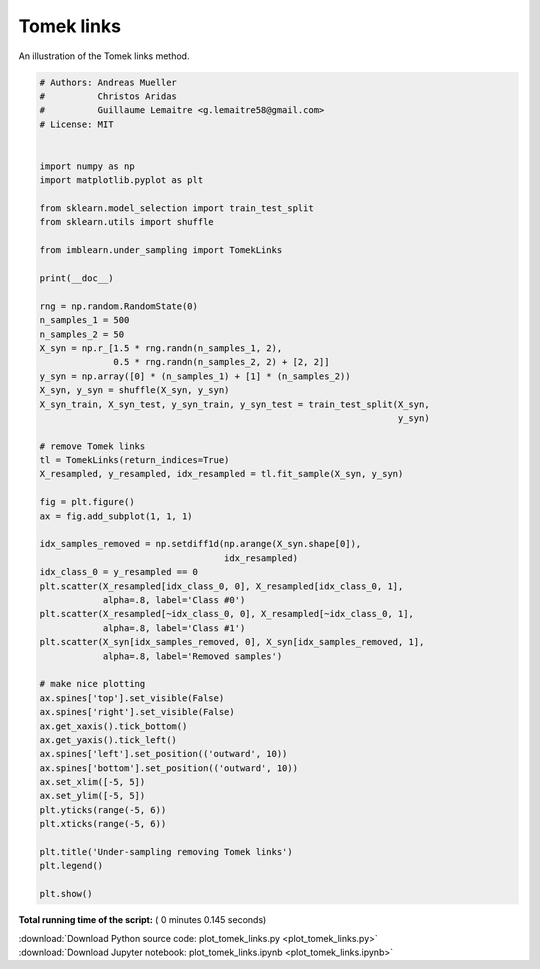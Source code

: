 

.. _sphx_glr_auto_examples_under-sampling_plot_tomek_links.py:


===========
Tomek links
===========

An illustration of the Tomek links method.




.. image:: /auto_examples/under-sampling/images/sphx_glr_plot_tomek_links_001.png
    :align: center





.. code-block:: python


    # Authors: Andreas Mueller
    #          Christos Aridas
    #          Guillaume Lemaitre <g.lemaitre58@gmail.com>
    # License: MIT


    import numpy as np
    import matplotlib.pyplot as plt

    from sklearn.model_selection import train_test_split
    from sklearn.utils import shuffle

    from imblearn.under_sampling import TomekLinks

    print(__doc__)

    rng = np.random.RandomState(0)
    n_samples_1 = 500
    n_samples_2 = 50
    X_syn = np.r_[1.5 * rng.randn(n_samples_1, 2),
                  0.5 * rng.randn(n_samples_2, 2) + [2, 2]]
    y_syn = np.array([0] * (n_samples_1) + [1] * (n_samples_2))
    X_syn, y_syn = shuffle(X_syn, y_syn)
    X_syn_train, X_syn_test, y_syn_train, y_syn_test = train_test_split(X_syn,
                                                                        y_syn)

    # remove Tomek links
    tl = TomekLinks(return_indices=True)
    X_resampled, y_resampled, idx_resampled = tl.fit_sample(X_syn, y_syn)

    fig = plt.figure()
    ax = fig.add_subplot(1, 1, 1)

    idx_samples_removed = np.setdiff1d(np.arange(X_syn.shape[0]),
                                       idx_resampled)
    idx_class_0 = y_resampled == 0
    plt.scatter(X_resampled[idx_class_0, 0], X_resampled[idx_class_0, 1],
                alpha=.8, label='Class #0')
    plt.scatter(X_resampled[~idx_class_0, 0], X_resampled[~idx_class_0, 1],
                alpha=.8, label='Class #1')
    plt.scatter(X_syn[idx_samples_removed, 0], X_syn[idx_samples_removed, 1],
                alpha=.8, label='Removed samples')

    # make nice plotting
    ax.spines['top'].set_visible(False)
    ax.spines['right'].set_visible(False)
    ax.get_xaxis().tick_bottom()
    ax.get_yaxis().tick_left()
    ax.spines['left'].set_position(('outward', 10))
    ax.spines['bottom'].set_position(('outward', 10))
    ax.set_xlim([-5, 5])
    ax.set_ylim([-5, 5])
    plt.yticks(range(-5, 6))
    plt.xticks(range(-5, 6))

    plt.title('Under-sampling removing Tomek links')
    plt.legend()

    plt.show()

**Total running time of the script:** ( 0 minutes  0.145 seconds)



.. container:: sphx-glr-footer


  .. container:: sphx-glr-download

     :download:`Download Python source code: plot_tomek_links.py <plot_tomek_links.py>`



  .. container:: sphx-glr-download

     :download:`Download Jupyter notebook: plot_tomek_links.ipynb <plot_tomek_links.ipynb>`

.. rst-class:: sphx-glr-signature

    `Generated by Sphinx-Gallery <http://sphinx-gallery.readthedocs.io>`_
